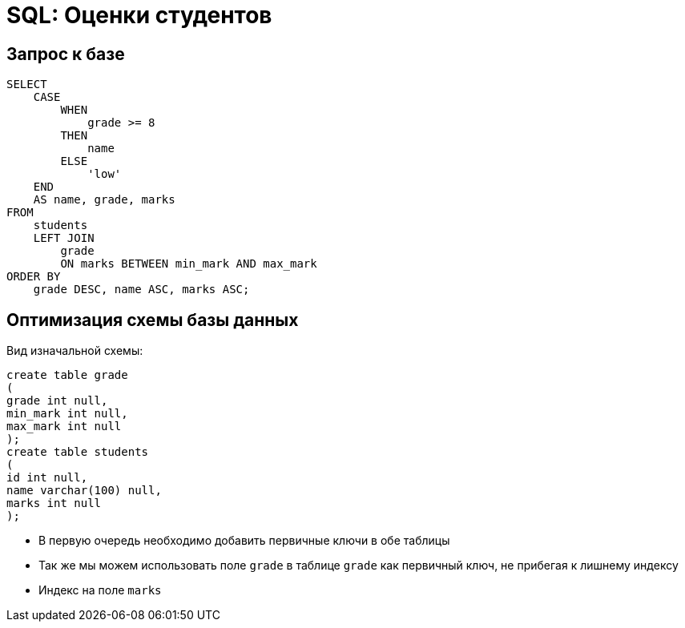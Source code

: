 = SQL: Оценки студентов

== Запрос к базе

[source,sql]
----
SELECT
    CASE
        WHEN
            grade >= 8 
        THEN
            name 
        ELSE
            'low' 
    END
    AS name, grade, marks 
FROM
    students 
    LEFT JOIN
        grade 
        ON marks BETWEEN min_mark AND max_mark 
ORDER BY
    grade DESC, name ASC, marks ASC;
----

== Оптимизация схемы базы данных

Вид изначальной схемы:
[source,sql]
----
create table grade
(
grade int null,
min_mark int null,
max_mark int null
);
create table students
(
id int null,
name varchar(100) null,
marks int null
);
----

* В первую очередь необходимо добавить первичные ключи в обе таблицы
* Так же мы можем использовать поле `grade` в таблице `grade` как первичный ключ, не прибегая
к лишнему индексу
* Индекс на поле `marks`
